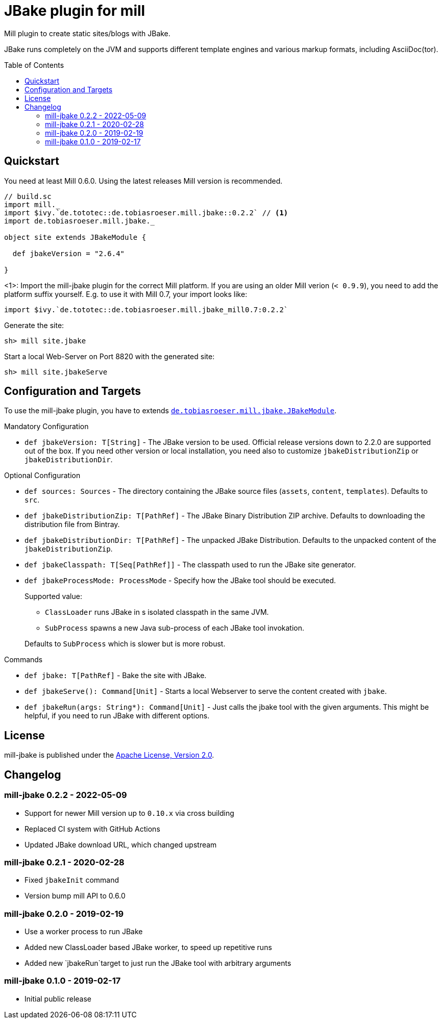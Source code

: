 = JBake plugin for mill
:version: 0.2.2
:min-mill-version: 0.6.0
:example-mill-version: 0.10.4
:example-jbake-version: 2.6.4
:toc:
:toc-placement: preamble

ifdef::env-github[]
image:https://travis-ci.org/lefou/mill-jbake.svg?branch=master["Travis-CI Build Status", link="https://travis-ci.org/lefou/mill-jbake"]
endif::[]


Mill plugin to create static sites/blogs with JBake.

JBake runs completely on the JVM and supports different template engines and various markup formats, including AsciiDoc(tor).

== Quickstart

You need at least Mill {min-mill-version}. Using the latest releases Mill version is recommended.

[source,scala,subs="verbatim,attributes"]
----
// build.sc
import mill._
import $ivy.`de.tototec::de.tobiasroeser.mill.jbake::{version}` // <1>
import de.tobiasroeser.mill.jbake._

object site extends JBakeModule {

  def jbakeVersion = "{example-jbake-version}"

}
----
<1>: Import the mill-jbake plugin for the correct Mill platform.
If you are using an older Mill verion (`< 0.9.9`), you need to add the platform suffix yourself. E.g. to use it with Mill 0.7, your import looks like:
[source,scala,subs="verbatim,attributes"]
----
import $ivy.`de.tototec::de.tobiasroeser.mill.jbake_mill0.7:{version}`
----

Generate the site:

[source,sh]
----
sh> mill site.jbake
----

Start a local Web-Server on Port 8820 with the generated site:

[source,sh]
----
sh> mill site.jbakeServe
----

== Configuration and Targets

To use the mill-jbake plugin, you have to extends link:jbake/src/de/tobiasroeser/mill/jbake/JBakeModule.scala[`de.tobiasroeser.mill.jbake.JBakeModule`].

.Mandatory Configuration

* `def jbakeVersion: T[String]` -
  The JBake version to be used. 
  Official release versions down to 2.2.0 are supported out of the box.
  If you need other version or local installation, you need also to customize `jbakeDistributionZip` or `jbakeDistributionDir`.


.Optional Configuration

* `def sources: Sources` -
  The directory containing the JBake source files (`assets`, `content`, `templates`).
  Defaults to `src`.

* `def jbakeDistributionZip: T[PathRef]` -
  The JBake Binary Distribution ZIP archive.
  Defaults to downloading the distribution file from Bintray.

* `def jbakeDistributionDir: T[PathRef]` -
  The unpacked JBake Distribution.
  Defaults to the unpacked content of the `jbakeDistributionZip`.

* `def jbakeClasspath: T[Seq[PathRef]]` -
  The classpath used to run the JBake site generator.

* `def jbakeProcessMode: ProcessMode` -
  Specify how the JBake tool should be executed.
+
--
Supported value:

* `ClassLoader` runs JBake in s isolated classpath in the same JVM.
* `SubProcess` spawns a new Java sub-process of each JBake tool invokation.

Defaults to `SubProcess` which is slower but is more robust.
--

.Commands

* `def jbake: T[PathRef]` -
  Bake the site with JBake.

* `def jbakeServe(): Command[Unit]` -
  Starts a local Webserver to serve the content created with `jbake`.

* `def jbakeRun(args: String*): Command[Unit]` -
  Just calls the jbake tool with the given arguments.
  This might be helpful, if you need to run JBake with different options.


== License

mill-jbake is published under the https://www.apache.org/licenses/LICENSE-2.0[Apache License, Version 2.0].

== Changelog

=== mill-jbake 0.2.2 - 2022-05-09

* Support for newer Mill version up to `0.10.x` via cross building
* Replaced CI system with GitHub Actions
* Updated JBake download URL, which changed upstream

=== mill-jbake 0.2.1 - 2020-02-28

* Fixed `jbakeInit` command
* Version bump mill API to 0.6.0

=== mill-jbake 0.2.0 - 2019-02-19

* Use a worker process to run JBake
* Added new ClassLoader based JBake worker, to speed up repetitive runs
* Added new `jbakeRun`target to just run the JBake tool with arbitrary arguments

=== mill-jbake 0.1.0 - 2019-02-17

* Initial public release
